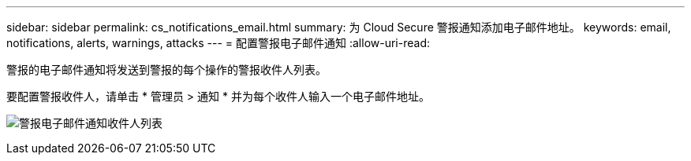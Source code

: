 ---
sidebar: sidebar 
permalink: cs_notifications_email.html 
summary: 为 Cloud Secure 警报通知添加电子邮件地址。 
keywords: email, notifications, alerts, warnings, attacks 
---
= 配置警报电子邮件通知
:allow-uri-read: 


[role="lead"]
警报的电子邮件通知将发送到警报的每个操作的警报收件人列表。

要配置警报收件人，请单击 * 管理员 > 通知 * 并为每个收件人输入一个电子邮件地址。

[role="thumb"]
image:CS-Alert-Notification-List.png["警报电子邮件通知收件人列表"]
